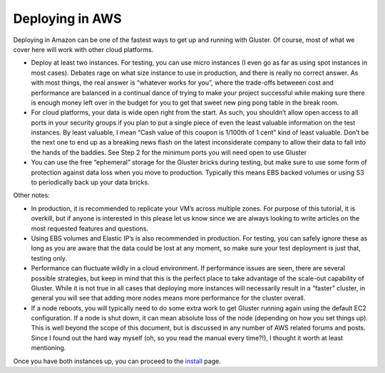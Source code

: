 ================
Deploying in AWS
================

Deploying in Amazon can be one of the fastest ways to get up and running
with Gluster. Of course, most of what we cover here will work with other
cloud platforms.

-  Deploy at least two instances. For testing, you can use micro
   instances (I even go as far as using spot instances in most cases).
   Debates rage on what size instance to use in production, and there is
   really no correct answer. As with most things, the real answer is
   “whatever works for you”, where the trade-offs betweeen cost and
   performance are balanced in a continual dance of trying to make your
   project successful while making sure there is enough money left over
   in the budget for you to get that sweet new ping pong table in the
   break room.
-  For cloud platforms, your data is wide open right from the start. As
   such, you shouldn’t allow open access to all ports in your security
   groups if you plan to put a single piece of even the least valuable
   information on the test instances. By least valuable, I mean “Cash
   value of this coupon is 1/100th of 1 cent” kind of least valuable.
   Don’t be the next one to end up as a breaking news flash on the
   latest inconsiderate company to allow their data to fall into the
   hands of the baddies. See Step 2 for the minimum ports you will need
   open to use Gluster
-  You can use the free “ephemeral” storage for the Gluster bricks
   during testing, but make sure to use some form of protection against
   data loss when you move to production. Typically this means EBS
   backed volumes or using S3 to periodically back up your data bricks.

Other notes:

-  In production, it is recommended to replicate your VM’s across
   multiple zones. For purpose of this tutorial, it is overkill, but if
   anyone is interested in this please let us know since we are always
   looking to write articles on the most requested features and
   questions.
-  Using EBS volumes and Elastic IP’s is also recommended in production.
   For testing, you can safely ignore these as long as you are aware
   that the data could be lost at any moment, so make sure your test
   deployment is just that, testing only.
-  Performance can fluctuate wildly in a cloud environment. If
   performance issues are seen, there are several possible strategies,
   but keep in mind that this is the perfect place to take advantage of
   the scale-out capability of Gluster. While it is not true in all
   cases that deploying more instances will necessarily result in a
   “faster” cluster, in general you will see that adding more nodes
   means more performance for the cluster overall.
-  If a node reboots, you will typically need to do some extra work to
   get Gluster running again using the default EC2 configuration. If a
   node is shut down, it can mean absolute loss of the node (depending
   on how you set things up). This is well beyond the scope of this
   document, but is discussed in any number of AWS related forums and
   posts. Since I found out the hard way myself (oh, so you read the
   manual every time?!), I thought it worth at least mentioning.

Once you have both instances up, you can proceed to the
`install <./Install.md>`__ page.
